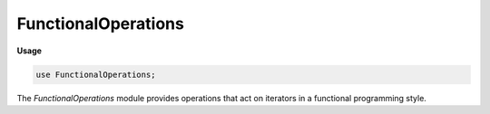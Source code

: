.. default-domain:: chpl

.. module:: FunctionalOperations
   :synopsis: The `FunctionalOperations` module provides operations that act on

FunctionalOperations
====================
**Usage**

.. code-block:: chapel

   use FunctionalOperations;

The `FunctionalOperations` module provides operations that act on
iterators in a functional programming style.


.. itermethod:: iter _iteratorRecord.map(fn)

   Apply `fn` to each element yielded by this iterator and yield the value
   returned by `fn`.  `fn` must take a single argument and return a value.
   

.. itermethod:: iter _iteratorRecord.filter(fn)

   Apply `fn` to each element yielded by this iterator and yield the values
   it returns `true` for.  `fn` must take a single argument and return a
   boolean value.
   

.. method:: proc _iteratorRecord.consume(fn)

   Apply `fn` to each element yielded by this iterator and ignore the return
   value from `fn` if any.
   

